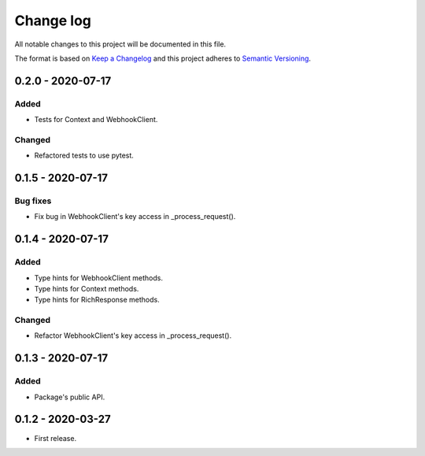 Change log
==========

All notable changes to this project will be documented in this file.

The format is based on `Keep a Changelog`_ and this project adheres to
`Semantic Versioning`_.

.. _Keep a Changelog: https://keepachangelog.com/en/1.0.0
.. _Semantic Versioning: https://semver.org/spec/v2.0.0.html

0.2.0 - 2020-07-17
------------------

Added
~~~~~

* Tests for Context and WebhookClient.

Changed
~~~~~~~

* Refactored tests to use pytest.

0.1.5 - 2020-07-17
------------------

Bug fixes
~~~~~~~~~

* Fix bug in WebhookClient's key access in _process_request().

0.1.4 - 2020-07-17
------------------

Added
~~~~~

* Type hints for WebhookClient methods.
* Type hints for Context methods.
* Type hints for RichResponse methods.

Changed
~~~~~~~

* Refactor WebhookClient's key access in _process_request().

0.1.3 - 2020-07-17
------------------

Added
~~~~~

* Package's public API.

0.1.2 - 2020-03-27
------------------

* First release.
